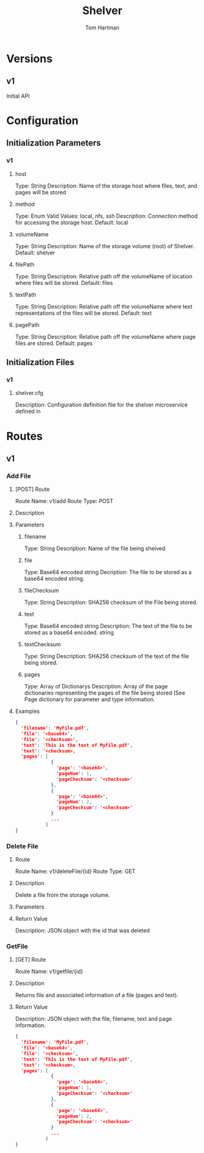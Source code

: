 #+TITLE: Shelver
#+AUTHOR: Tom Hartman
#+DESCRIPTION: Microservice for the Archivist File Management System

* Versions
** v1
Initial API

* Configuration
** Initialization Parameters
*** v1
**** host
 Type: String
 Description: Name of the storage host where files, text, and pages
 will be stored
**** method
 Type: Enum
 Valid Values: local, nfs, ssh
 Description: Connection method for accessing the storage host.
 Default: local
**** volumeName
 Type: String
 Description: Name of the storage volume (root) of Shelver.
 Default: shelver
**** filePath
 Type: String
 Description: Relative path off the volumeName of location where files
 will be stored.
 Default: files
**** textPath
 Type: String
 Description: Relative path off the volumeName where text
 representations of the files will be stored.
 Default: text
**** pagePath
 Type: String
 Description: Relative path off the volumeName where page files are
 stored.
 Default: pages
** Initialization Files
*** v1
**** shelver.cfg
Description: Configuration definition file for the shelver
microservice defined in 
* Routes
** v1
*** Add File
**** [POST] Route
Route Name: v1/add
Route Type: POST
**** Description
**** Parameters
***** filename
Type: String
Description: Name of the file being shelved.
***** file
Type: Base64 encoded string
Decription: The file to be stored as a base64 encoded string.
***** fileChecksum
Type: String
Description: SHA256 checksum of the File being stored.
***** text
Type: Base64 encoded string
Description: The text of the file to be stored as a base64 encoded.
string
***** textChecksum
Type: String
Description: SHA256 checksum of the text of the file being stored.
***** pages
Type: Array of Dictionarys
Description: Array of the page dictionaries representing the pages of
the file being stored (See Page dictionary for parameter and type
information.
**** Examples
#+begin_src json
{
  'filename': 'MyFile.pdf',
  'file': '<base64>',
  'file': '<checksum>',
  'text': 'This is the text of MyFile.pdf',
  'text': '<checksum>,
  'pages': [
             {
               'page': '<base64>',
               'pageNum': 1,
               'pageChecksum': '<checksum>'
             },
             {
               'page': '<base64>',
               'pageNum': 2,
               'pageChecksum': '<checksum>'
             }
             ...
           ]
}
#+end_src

*** Delete File
**** Route
Route Name: v1/deleteFile/{id}
Route Type: GET
**** Description
Delete a file from the storage volume.
**** Parameters
**** Return Value
Description: JSON object with the id that was deleted

*** GetFile
**** [GET] Route
Route Name: v1/getfile/{id}
**** Description
Returns file and associated information of a file (pages and text).
**** Return Value
Description: JSON object with the file, filename, text and page
information.

#+begin_src json
{
  'filename': 'MyFile.pdf',
  'file': '<base64>',
  'file': '<checksum>',
  'text': 'This is the text of MyFile.pdf',
  'text': '<checksum>,
  'pages': [
             {
               'page': '<base64>',
               'pageNum': 1,
               'pageChecksum': '<checksum>'
             },
             {
               'page': '<base64>',
               'pageNum': 2,
               'pageChecksum': '<checksum>'
             }
             ...
           ]
}
#+end_src


